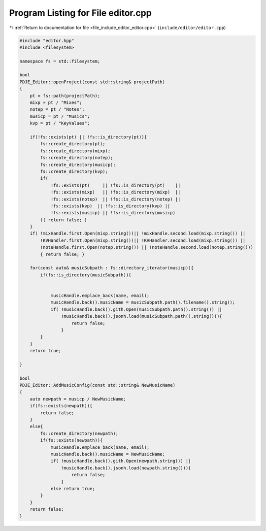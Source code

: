 
.. _program_listing_file_include_editor_editor.cpp:

Program Listing for File editor.cpp
===================================

|exhale_lsh| :ref:`Return to documentation for file <file_include_editor_editor.cpp>` (``include/editor/editor.cpp``)

.. |exhale_lsh| unicode:: U+021B0 .. UPWARDS ARROW WITH TIP LEFTWARDS

.. code-block:: cpp

   #include "editor.hpp"
   #include <filesystem>
   
   namespace fs = std::filesystem;
   
   bool
   PDJE_Editor::openProject(const std::string& projectPath)
   {
       pt = fs::path(projectPath);
       mixp = pt / "Mixes";
       notep = pt / "Notes";
       musicp = pt / "Musics";
       kvp = pt / "KeyValues";
       
       if(!fs::exists(pt) || !fs::is_directory(pt)){
           fs::create_directory(pt);
           fs::create_directory(mixp);
           fs::create_directory(notep);
           fs::create_directory(musicp);
           fs::create_directory(kvp);
           if(
               !fs::exists(pt)     || !fs::is_directory(pt)    ||
               !fs::exists(mixp)   || !fs::is_directory(mixp)  ||
               !fs::exists(notep)  || !fs::is_directory(notep) ||
               !fs::exists(kvp)  || !fs::is_directory(kvp) ||
               !fs::exists(musicp) || !fs::is_directory(musicp)
           ){ return false; }
       }
       if( !mixHandle.first.Open(mixp.string())|| !mixHandle.second.load(mixp.string()) ||
           !KVHandler.first.Open(mixp.string())|| !KVHandler.second.load(mixp.string()) ||
           !noteHandle.first.Open(notep.string()) || !noteHandle.second.load(notep.string()))
           { return false; }
   
       for(const auto& musicSubpath : fs::directory_iterator(musicp)){
           if(fs::is_directory(musicSubpath)){
               
   
               musicHandle.emplace_back(name, email);
               musicHandle.back().musicName = musicSubpath.path().filename().string();
               if( !musicHandle.back().gith.Open(musicSubpath.path().string()) ||
                   !musicHandle.back().jsonh.load(musicSubpath.path().string())){
                       return false;
                   }
           }
       }
       return true;
       
   }
   
   bool
   PDJE_Editor::AddMusicConfig(const std::string& NewMusicName)
   {
       auto newpath = musicp / NewMusicName;
       if(fs::exists(newpath)){
           return false;
       }
       else{
           fs::create_directory(newpath);
           if(fs::exists(newpath)){
               musicHandle.emplace_back(name, email);
               musicHandle.back().musicName = NewMusicName;
               if( !musicHandle.back().gith.Open(newpath.string()) ||
                   !musicHandle.back().jsonh.load(newpath.string())){
                       return false;
                   }
               else return true;
           }
       }
       return false;
   }
